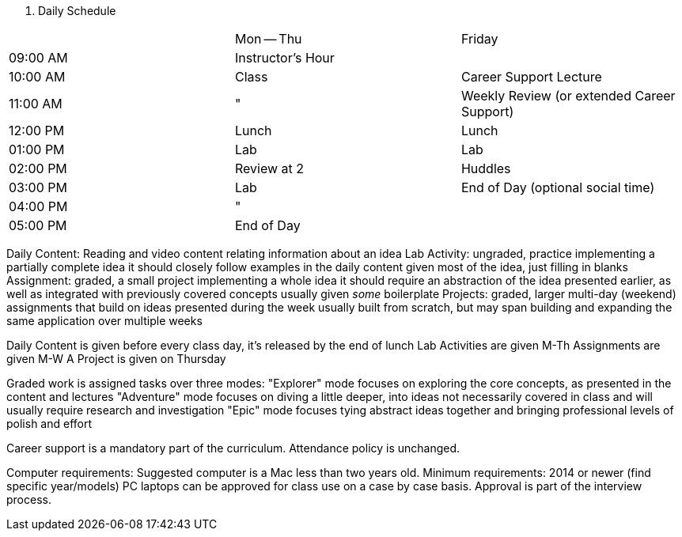 . Daily Schedule
[cols="h,*"]
|===
|          | Mon -- Thu        | Friday
| 09:00 AM | Instructor's Hour | 
| 10:00 AM | Class             | Career Support Lecture
| 11:00 AM | "                 | Weekly Review (or extended Career Support)
| 12:00 PM | Lunch             | Lunch
| 01:00 PM | Lab               | Lab
| 02:00 PM | Review at 2       | Huddles
| 03:00 PM | Lab               | End of Day (optional social time)
| 04:00 PM | "                 | 
| 05:00 PM | End of Day        | 
|===

Daily Content:
  Reading and video content relating information about an idea
Lab Activity:
  ungraded, practice implementing a partially complete idea
  it should closely follow examples in the daily content
  given most of the idea, just filling in blanks
Assignment:
  graded, a small project implementing a whole idea
  it should require an abstraction of the idea presented earlier,
  as well as integrated with previously covered concepts
  usually given _some_ boilerplate
Projects:
  graded, larger multi-day (weekend) assignments that build on ideas
  presented during the week
  usually built from scratch, but
  may span building and expanding the same application over multiple weeks

Daily Content is given before every class day, it's released by the end of lunch
Lab Activities are given M-Th
Assignments are given M-W
A Project is given on Thursday

Graded work is assigned tasks over three modes:
  "Explorer" mode focuses on exploring the core concepts, as presented in the content and lectures
  "Adventure" mode focuses on diving a little deeper, into ideas not necessarily covered in class and will usually require research and investigation
  "Epic" mode focuses tying abstract ideas together and bringing professional levels of polish and effort

Career support is a mandatory part of the curriculum.
Attendance policy is unchanged.

Computer requirements:
  Suggested computer is a Mac less than two years old.
  Minimum requirements: 2014 or newer (find specific year/models)
  PC laptops can be approved for class use on a case by case basis.
  Approval is part of the interview process.
